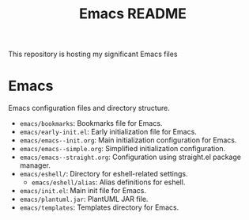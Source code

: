 #+title: Emacs README
#+author: James Dyer
#+email: captainflasmr@gmail.com
#+language: en
#+options: ':t toc:nil author:nil email:nil num:nil title:nil
#+todo: TODO DOING | DONE
#+startup: showall

This repository is hosting my significant Emacs files

* Emacs
Emacs configuration files and directory structure.

- =emacs/bookmarks=: Bookmarks file for Emacs.
- =emacs/early-init.el=: Early initialization file for Emacs.
- =emacs/emacs--init.org=: Main initialization configuration for Emacs.
- =emacs/emacs--simple.org=: Simplified initialization configuration.
- =emacs/emacs--straight.org=: Configuration using straight.el package manager.
- =emacs/eshell/=: Directory for eshell-related settings.
  - =emacs/eshell/alias=: Alias definitions for eshell.
- =emacs/init.el=: Main init file for Emacs.
- =emacs/plantuml.jar=: PlantUML JAR file.
- =emacs/templates=: Templates directory for Emacs.
